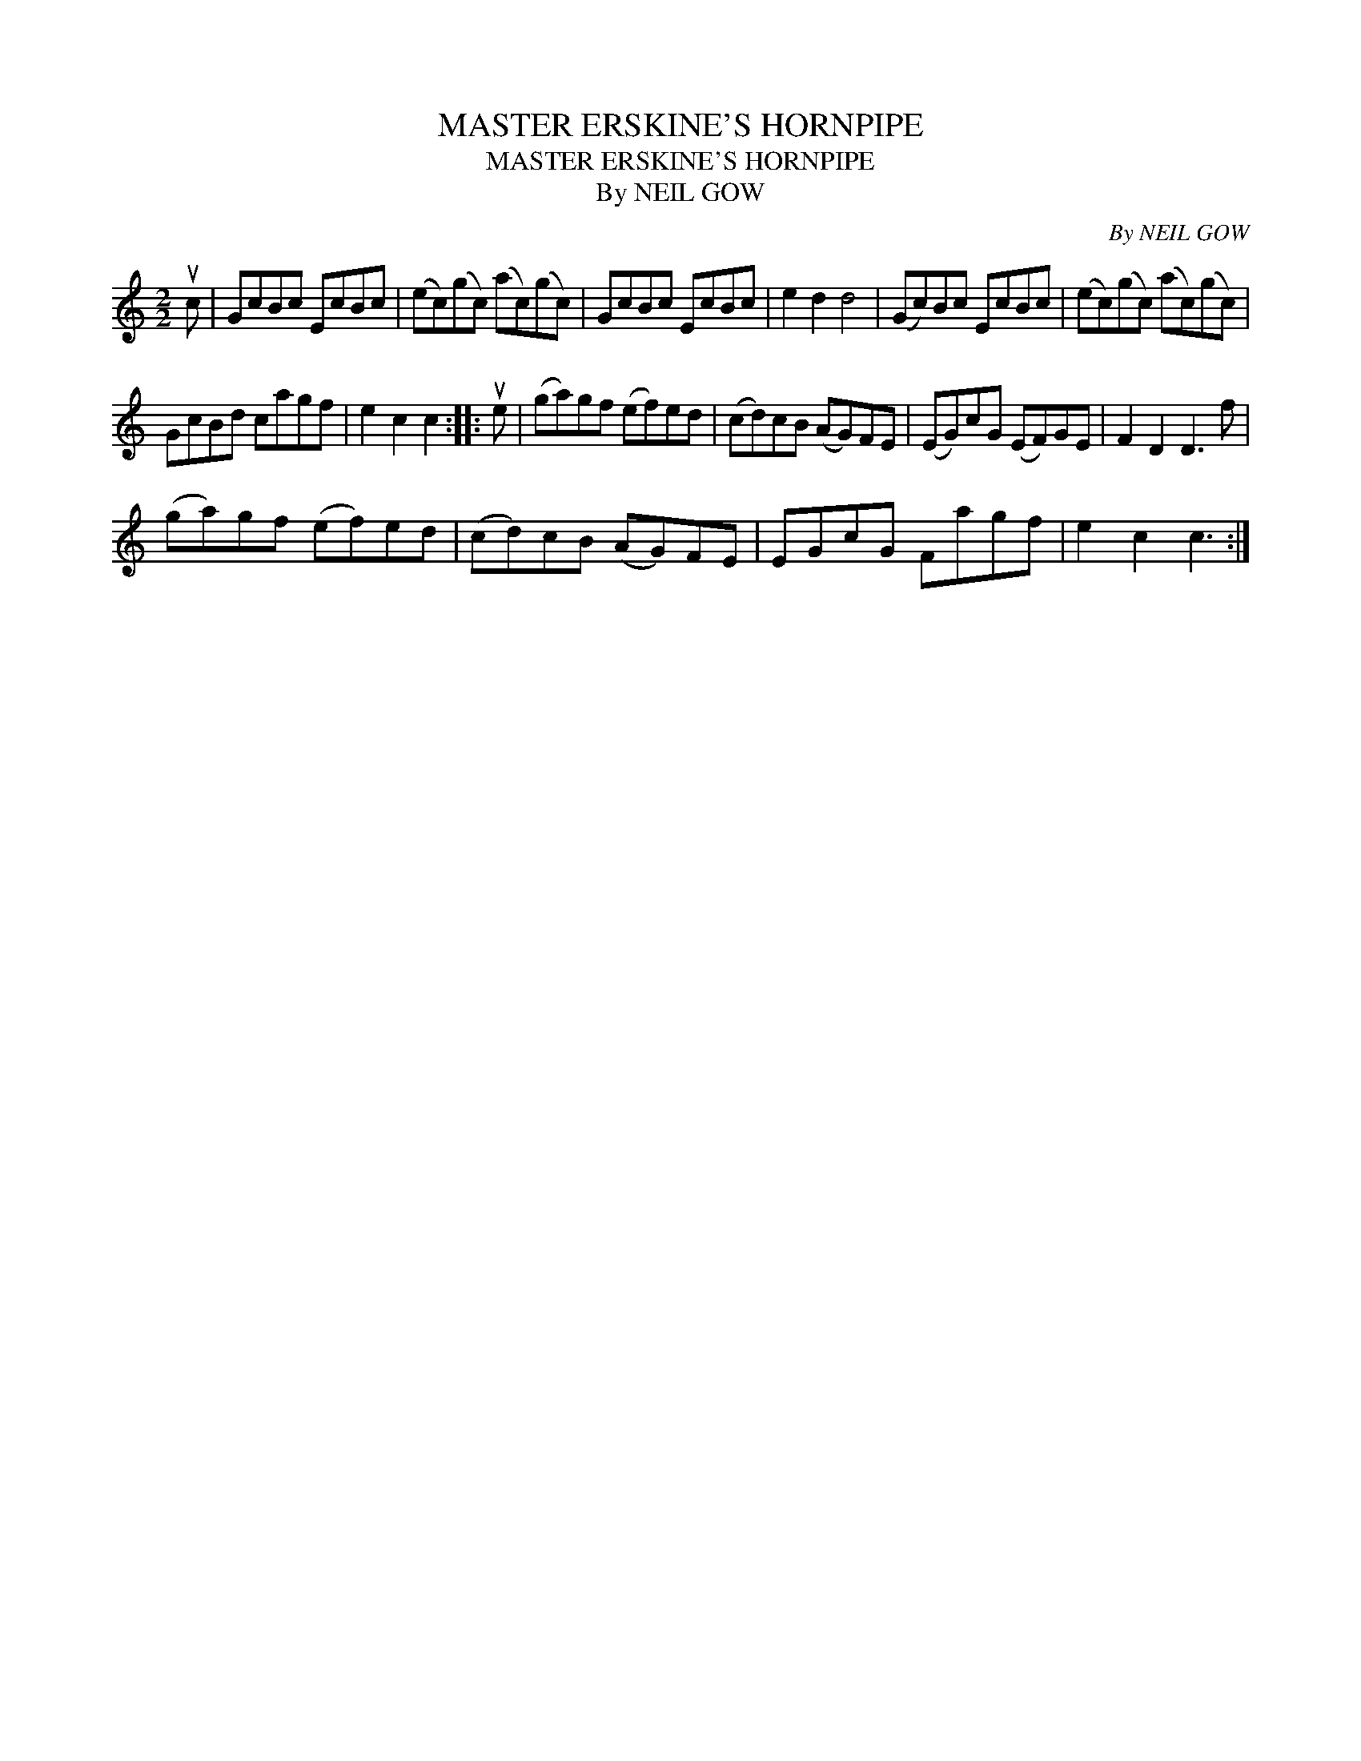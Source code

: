 X:1
T:MASTER ERSKINE'S HORNPIPE
T:MASTER ERSKINE'S HORNPIPE
T:By NEIL GOW
C:By NEIL GOW
L:1/8
M:2/2
K:C
V:1 treble 
V:1
 uc | GcBc EcBc | (ec)(gc) (ac)(gc) | GcBc EcBc | e2 d2 d4 | (Gc)Bc EcBc | (ec)(gc) (ac)(gc) | %7
 GcBd cagf | e2 c2 c2 :: ue | (ga)gf (ef)ed | (cd)cB (AG)FE | (EG)cG (EF)GE | F2 D2 D3 f | %14
 (ga)gf (ef)ed | (cd)cB (AG)FE | EGcG Fagf | e2 c2 c3 :| %18

